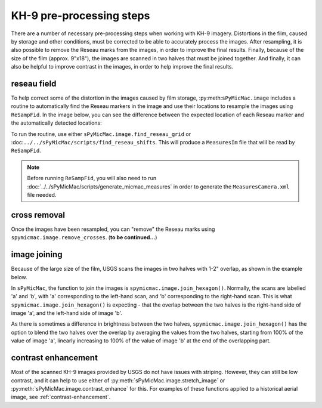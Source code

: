 KH-9 pre-processing steps
==========================
There are a number of necessary pre-processing steps when working with KH-9 imagery. Distortions in the film,
caused by storage and other conditions, must be corrected to be able to accurately process the images. After
resampling, it is also possible to remove the Reseau marks from the images,
in order to improve the final results. Finally, because of the size of the film (approx. 9"x18"),
the images are scanned in two halves that must be joined together. And finally, it can also be helpful to improve
contrast in the images, in order to help improve the final results.

reseau field
-------------
To help correct some of the distortion in the images caused by film storage, :py:meth:``sPyMicMac.image`` includes
a routine to automatically find the Reseau markers in the image and use their locations to resample the images using
``ReSampFid``. In the image below, you can see the difference between the expected location of each Reseau marker
and the automatically detected locations:

.. image:: ../../img/reseau_field.png
    :width: 600
    :align: center
    :alt: a KH-9 image with the Reseau field warping shown

To run the routine, use either ``sPyMicMac.image.find_reseau_grid`` or
:doc:``../../sPyMicMac/scripts/find_reseau_shifts``. This will produce a ``MeasuresIm`` file that will be read
by ``ReSampFid``.

.. note::
    Before running ``ReSampFid``, you will also need to run :doc:`../../sPyMicMac/scripts/generate_micmac_measures`
    in order to generate the ``MeasuresCamera.xml`` file needed.


cross removal
--------------
Once the images have been resampled, you can "remove" the Reseau marks using ``spymicmac.image.remove_crosses``.
(**to be continued...**)

image joining
--------------
Because of the large size of the film, USGS scans the images in two halves with 1-2" overlap, as shown in
the example below.

.. image:: ../../img/half_a.png
    :width: 49%

.. image:: ../../img/half_b.png
    :width: 49%

In ``sPyMicMac``, the function to join the images is ``spymicmac.image.join_hexagon()``. Normally, the scans are
labelled 'a' and 'b', with 'a' corresponding to the left-hand scan, and 'b' corresponding to the right-hand scan.
This is what ``spymicmac.image.join_hexagon()`` is expecting - that the overlap between the two halves is the
right-hand side of image 'a', and the left-hand side of image 'b'.

As there is sometimes a difference in brightness between the two halves, ``spymicmac.image.join_hexagon()`` has the
option to blend the two halves over the overlap by averaging the values from the two halves, starting from
100% of the value of image 'a', linearly increasing to 100% of the value of image 'b' at the end of the
overlapping part.

contrast enhancement
---------------------
Most of the scanned KH-9 images provided by USGS do not have issues with striping. However, they can still be
low contrast, and it can help to use either of :py:meth:`sPyMicMac.image.stretch_image` or
:py:meth:`sPyMicMac.image.contrast_enhance` for this. For examples of these functions applied to a historical aerial
image, see :ref:`contrast-enhancement`.